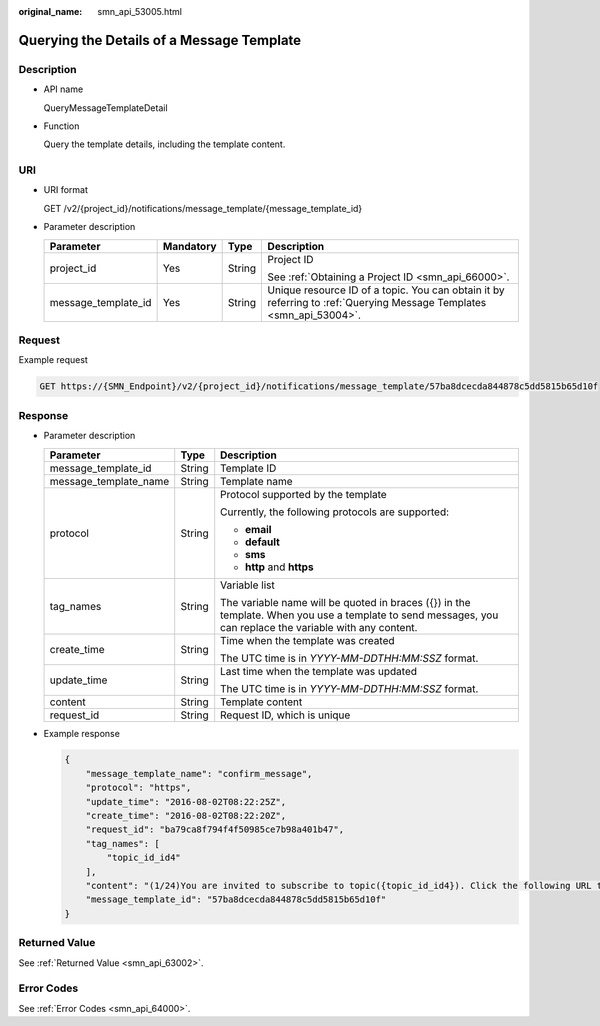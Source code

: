 :original_name: smn_api_53005.html

.. _smn_api_53005:

Querying the Details of a Message Template
==========================================

Description
-----------

-  API name

   QueryMessageTemplateDetail

-  Function

   Query the template details, including the template content.

URI
---

-  URI format

   GET /v2/{project_id}/notifications/message_template/{message_template_id}

-  Parameter description

   +---------------------+-----------------+-----------------+---------------------------------------------------------------------------------------------------------------------+
   | Parameter           | Mandatory       | Type            | Description                                                                                                         |
   +=====================+=================+=================+=====================================================================================================================+
   | project_id          | Yes             | String          | Project ID                                                                                                          |
   |                     |                 |                 |                                                                                                                     |
   |                     |                 |                 | See :ref:`Obtaining a Project ID <smn_api_66000>`.                                                                  |
   +---------------------+-----------------+-----------------+---------------------------------------------------------------------------------------------------------------------+
   | message_template_id | Yes             | String          | Unique resource ID of a topic. You can obtain it by referring to :ref:`Querying Message Templates <smn_api_53004>`. |
   +---------------------+-----------------+-----------------+---------------------------------------------------------------------------------------------------------------------+

Request
-------

Example request

.. code-block:: text

   GET https://{SMN_Endpoint}/v2/{project_id}/notifications/message_template/57ba8dcecda844878c5dd5815b65d10f

Response
--------

-  Parameter description

   +-----------------------+-----------------------+-----------------------------------------------------------------------------------------------------------------------------------------------------------+
   | Parameter             | Type                  | Description                                                                                                                                               |
   +=======================+=======================+===========================================================================================================================================================+
   | message_template_id   | String                | Template ID                                                                                                                                               |
   +-----------------------+-----------------------+-----------------------------------------------------------------------------------------------------------------------------------------------------------+
   | message_template_name | String                | Template name                                                                                                                                             |
   +-----------------------+-----------------------+-----------------------------------------------------------------------------------------------------------------------------------------------------------+
   | protocol              | String                | Protocol supported by the template                                                                                                                        |
   |                       |                       |                                                                                                                                                           |
   |                       |                       | Currently, the following protocols are supported:                                                                                                         |
   |                       |                       |                                                                                                                                                           |
   |                       |                       | -  **email**                                                                                                                                              |
   |                       |                       | -  **default**                                                                                                                                            |
   |                       |                       | -  **sms**                                                                                                                                                |
   |                       |                       | -  **http** and **https**                                                                                                                                 |
   +-----------------------+-----------------------+-----------------------------------------------------------------------------------------------------------------------------------------------------------+
   | tag_names             | String                | Variable list                                                                                                                                             |
   |                       |                       |                                                                                                                                                           |
   |                       |                       | The variable name will be quoted in braces ({}) in the template. When you use a template to send messages, you can replace the variable with any content. |
   +-----------------------+-----------------------+-----------------------------------------------------------------------------------------------------------------------------------------------------------+
   | create_time           | String                | Time when the template was created                                                                                                                        |
   |                       |                       |                                                                                                                                                           |
   |                       |                       | The UTC time is in *YYYY-MM-DDTHH:MM:SSZ* format.                                                                                                         |
   +-----------------------+-----------------------+-----------------------------------------------------------------------------------------------------------------------------------------------------------+
   | update_time           | String                | Last time when the template was updated                                                                                                                   |
   |                       |                       |                                                                                                                                                           |
   |                       |                       | The UTC time is in *YYYY-MM-DDTHH:MM:SSZ* format.                                                                                                         |
   +-----------------------+-----------------------+-----------------------------------------------------------------------------------------------------------------------------------------------------------+
   | content               | String                | Template content                                                                                                                                          |
   +-----------------------+-----------------------+-----------------------------------------------------------------------------------------------------------------------------------------------------------+
   | request_id            | String                | Request ID, which is unique                                                                                                                               |
   +-----------------------+-----------------------+-----------------------------------------------------------------------------------------------------------------------------------------------------------+

-  Example response

   .. code-block::

      {
          "message_template_name": "confirm_message",
          "protocol": "https",
          "update_time": "2016-08-02T08:22:25Z",
          "create_time": "2016-08-02T08:22:20Z",
          "request_id": "ba79ca8f794f4f50985ce7b98a401b47",
          "tag_names": [
              "topic_id_id4"
          ],
          "content": "(1/24)You are invited to subscribe to topic({topic_id_id4}). Click the following URL to confirm subscription:(If you do not want to subscribe to this topic, ignore this message.)",
          "message_template_id": "57ba8dcecda844878c5dd5815b65d10f"
      }

Returned Value
--------------

See :ref:`Returned Value <smn_api_63002>`.

Error Codes
-----------

See :ref:`Error Codes <smn_api_64000>`.
